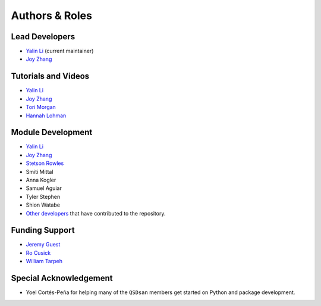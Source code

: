 Authors & Roles
===============

Lead Developers
---------------
- `Yalin Li`_ (current maintainer)
- `Joy Zhang`_


Tutorials and Videos
--------------------
- `Yalin Li`_
- `Joy Zhang`_
- `Tori Morgan <https://qsdsan.readthedocs.io/en/beta/authors/Tori_Morgan.html>`_
- `Hannah Lohman <https://qsdsan.readthedocs.io/en/beta/authors/Hannah_Lohman.html>`_


Module Development
------------------
- `Yalin Li`_
- `Joy Zhang`_
- `Stetson Rowles <https://qsdsan.readthedocs.io/en/beta/authors/Stetson_Rowles.html>`_
- Smiti Mittal
- Anna Kogler
- Samuel Aguiar
- Tyler Stephen
- Shion Watabe
- `Other developers <https://github.com/QSD-Group/QSDsan/graphs/contributors>`_ that have contributed to the repository.


Funding Support
---------------
- `Jeremy Guest <mailto:jsguest@illinois.edu>`_
- `Ro Cusick <mailto:rcusick@illinois.edu>`_
- `William Tarpeh <mailto:wtarpeh@stanford.edu>`_


Special Acknowledgement
-----------------------
- Yoel Cortés-Peña for helping many of the ``QSDsan`` members get started on Python and package development.


.. Links
.. _Yalin Li: https://qsdsan.readthedocs.io/en/beta/authors/Yalin_Li.html
.. _Joy Zhang: https://qsdsan.readthedocs.io/en/beta/authors/Joy_Zhang.html

